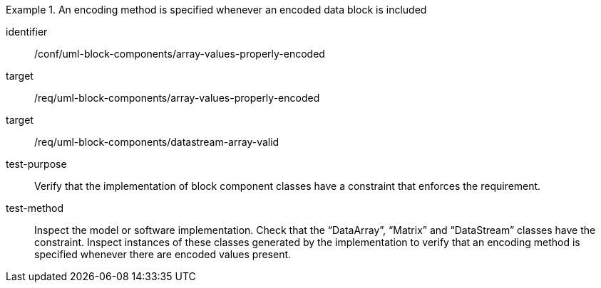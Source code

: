 [abstract_test]
.An encoding method is specified whenever an encoded data block is included
====
[%metadata]
identifier:: /conf/uml-block-components/array-values-properly-encoded

target:: /req/uml-block-components/array-values-properly-encoded
target:: /req/uml-block-components/datastream-array-valid

test-purpose:: Verify that the implementation of block component classes have a constraint that enforces the requirement.

test-method:: 
Inspect the model or software implementation.
Check that the “DataArray”, “Matrix” and “DataStream” classes have the constraint.
Inspect instances of these classes generated by the implementation to verify that an encoding method is specified whenever there are encoded values present.
====
